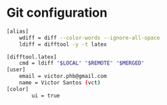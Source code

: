 * Git configuration

#+begin_src sh :tangle gitconfig.symlink
[alias]
    wdiff = diff --color-words --ignore-all-space
    ldiff = difftool -y -t latex

[difftool.latex]
    cmd = ldiff "$LOCAL" "$REMOTE" "$MERGED"
[user]
	email = victor.phb@gmail.com
	name = Victor Santos (vct)
[color]
        ui = true
#+end_src
